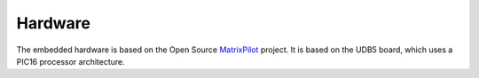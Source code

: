 Hardware
========

The embedded hardware is based on the Open Source `MatrixPilot  <https://github.com/MatrixPilot/MatrixPilot/wiki>`_ project.
It is based on the UDB5 board, which uses a PIC16 processor architecture.
